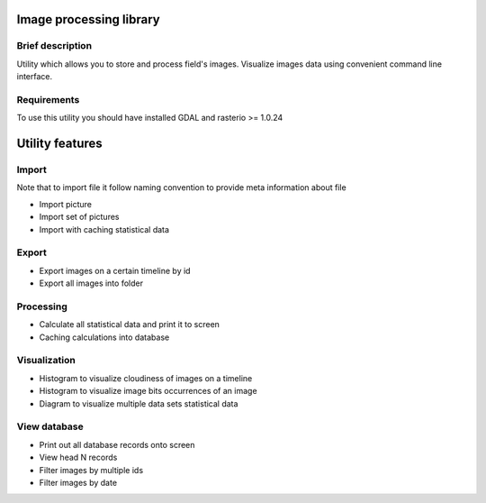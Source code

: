 Image processing library
========================

Brief description
-----------------

Utility which allows you to store and process field's images.
Visualize images data using convenient command line interface.

Requirements
------------

To use this utility you should have installed GDAL and rasterio >= 1.0.24

Utility features
================

Import
------

Note that to import file it follow naming convention to provide meta
information about file

-  Import picture
-  Import set of pictures
-  Import with caching statistical data

Export
------

-  Export images on a certain timeline by id
-  Export all images into folder

Processing
----------

-  Calculate all statistical data and print it to screen
-  Caching calculations into database

Visualization
-------------

-  Histogram to visualize cloudiness of images on a timeline
-  Histogram to visualize image bits occurrences of an image
-  Diagram to visualize multiple data sets statistical data

View database
-------------

-  Print out all database records onto screen
-  View head N records
-  Filter images by multiple ids
-  Filter images by date

